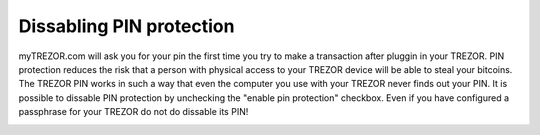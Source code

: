 Dissabling PIN protection
-------------------------

myTREZOR.com will ask you for your pin the first time you try to make a transaction after pluggin in your TREZOR.  PIN protection reduces the risk that a person with physical access to your TREZOR device will be able to steal your bitcoins.  The TREZOR PIN works in such a way that even the computer you use with your TREZOR never finds out your PIN.  It is possible to dissable PIN protection by unchecking the "enable pin protection" checkbox.  Even if you have configured a passphrase for your TREZOR do not do dissable its PIN!

.. image:: ../../trezor-user/images/pin-numberpad.png